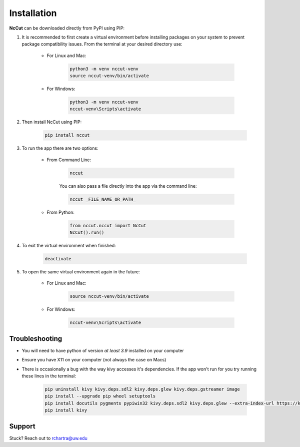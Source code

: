 Installation
============

**NcCut** can be downloaded directly from PyPI using PIP:

#. It is recommended to first create a virtual environment before installing packages on your system to prevent package compatibility issues. From the terminal at your desired directory use:

    * For Linux and Mac:

        .. code-block:: console

            python3 -m venv nccut-venv
            source nccut-venv/bin/activate

    * For Windows:

        .. code-block:: console

            python3 -m venv nccut-venv
            nccut-venv\Scripts\activate

#. Then install NcCut using PIP:

    .. code-block:: console

        pip install nccut

#. To run the app there are two options:

    * From Command Line:

        .. code-block:: console

            nccut

        You can also pass a file directly into the app via the command line:

        .. code-block:: console

            nccut _FILE_NAME_OR_PATH_

    * From Python:

        .. code-block:: python

            from nccut.nccut import NcCut
            NcCut().run()

#. To exit the virtual environment when finished:

    .. code-block:: console

        deactivate

#. To open the same virtual environment again in the future:

    * For Linux and Mac:

        .. code-block:: console

            source nccut-venv/bin/activate

    * For Windows:

        .. code-block:: console

            nccut-venv\Scripts\activate

Troubleshooting
---------------

* You will need to have python of version *at least 3.9* installed on your computer
* Ensure you have X11 on your computer (not always the case on Macs)
* There is occasionally a bug with the way kivy accesses it's dependencies. If the app won't run for you try running these lines in the terminal:

    .. code-block:: console

        pip uninstall kivy kivy.deps.sdl2 kivy.deps.glew kivy.deps.gstreamer image
        pip install --upgrade pip wheel setuptools
        pip install docutils pygments pypiwin32 kivy.deps.sdl2 kivy.deps.glew --extra-index-url https://kivy.org/downloads/packages/simple/
        pip install kivy

Support
-------

Stuck? Reach out to rchartra@uw.edu
